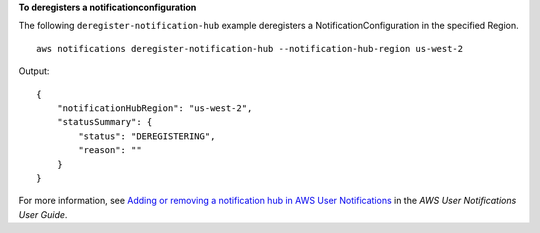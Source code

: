 **To deregisters a notificationconfiguration**

The following ``deregister-notification-hub`` example deregisters a NotificationConfiguration in the specified Region. ::

    aws notifications deregister-notification-hub --notification-hub-region us-west-2

Output::

    {
        "notificationHubRegion": "us-west-2",
        "statusSummary": {
            "status": "DEREGISTERING",
            "reason": ""
        }
    }

For more information, see `Adding or removing a notification hub in AWS User Notifications <https://docs.aws.amazon.com/notifications/latest/userguide/nhr-add-remove.html>`__ in the *AWS User Notifications User Guide*.